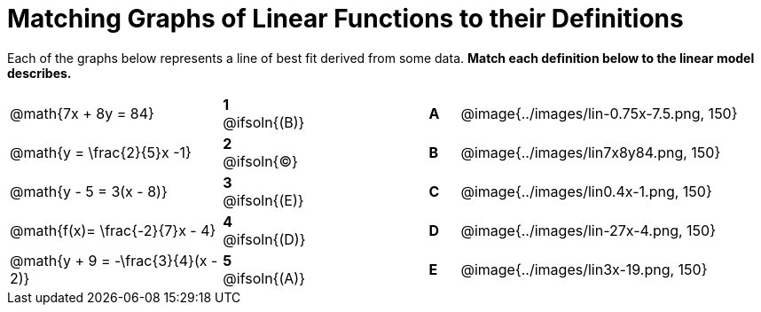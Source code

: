 = Matching Graphs of Linear Functions to their Definitions

Each of the graphs below represents a line of best fit derived from some data. *Match each definition below to the linear model describes.*

[.FillVerticalSpace, cols=".^7a,^.^2a,4,^.^1a,>.^10a", stripes="none", grid="none", frame="none"]
|===
| @math{7x + 8y = 84}
|*1* @ifsoln{(B)}||*A*
| @image{../images/lin-0.75x-7.5.png, 150}

| @math{y = \frac{2}{5}x -1}
|*2* @ifsoln{(C)}||*B*
| @image{../images/lin7x8y84.png, 150}

| @math{y - 5 = 3(x - 8)}
|*3* @ifsoln{(E)}||*C*
| @image{../images/lin0.4x-1.png, 150}

| @math{f(x)= \frac{-2}{7}x - 4}
|*4* @ifsoln{+(D)+}||*D*
| @image{../images/lin-27x-4.png, 150}

| @math{y + 9 = -\frac{3}{4}(x - 2)}
|*5* @ifsoln{(A)}||*E*
| @image{../images/lin3x-19.png, 150}

|===
